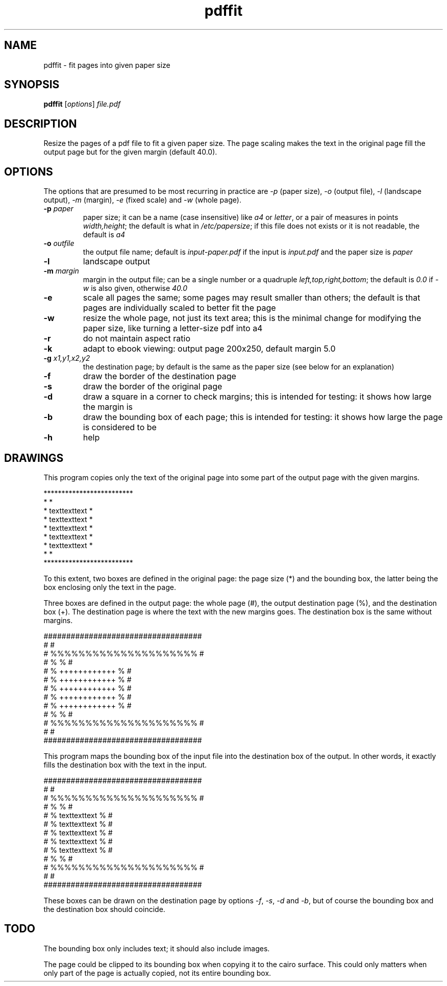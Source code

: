 .TH pdffit 1 "October 22, 2017"

.
.
.
.SH NAME
pdffit - fit pages into given paper size

.
.
.
.SH SYNOPSIS
\fBpdffit\fP
[\fIoptions\fP]
\fIfile.pdf\fP

.
.
.
.SH DESCRIPTION

Resize the pages of a pdf file to fit a given paper size. The page scaling
makes the text in the original page fill the output page but for the given
margin (default 40.0).

.
.
.
.SH OPTIONS

The options that are presumed to be most recurring in practice are \fI-p\fP
(paper size), \fI-o\fP (output file), \fI-l\fP (landscape output), \fI-m\fP
(margin), \fI-e\fP (fixed scale) and \fI-w\fP (whole page).

.TP
.B
-p \fIpaper\fP
paper size;
it can be a name (case insensitive)
like \fIa4\fP or \fIletter\fP,
or a pair of measures in points \fIwidth,height\fP;
the default is what in \fI/etc/papersize\fP;
if this file does not exists or it is not readable, the default is \fIa4\fP
.TP
.B
-o \fIoutfile\fP
the output file name;
default is \fIinput-paper.pdf\fP if the input is \fIinput.pdf\fP and the paper
size is \fIpaper\fP
.TP
.B
-l
landscape output
.TP
.B
-m \fImargin\fP
margin in the output file;
can be a single number or a quadruple \fIleft,top,right,bottom\fP;
the default is \fI0.0\fP if \fI-w\fP is also given, otherwise \fI40.0\fP
.TP
.B
-e
scale all pages the same;
some pages may result smaller than others;
the default is that pages are individually scaled to better fit the page
.TP
.B
-w
resize the whole page, not just its text area;
this is the minimal change for modifying the paper size,
like turning a letter-size pdf into a4
.TP
.B
-r
do not maintain aspect ratio
.TP
.B
-k
adapt to ebook viewing: output page 200x250, default margin 5.0
.TP
.B
-g \fIx1,y1,x2,y2\fP
the destination page; by default is the same as the paper size
(see below for an explanation)
.TP
.B
-f
draw the border of the destination page
.TP
.B
-s
draw the border of the original page
.TP
.B
-d
draw a square in a corner to check margins;
this is intended for testing: it shows how large the margin is
.TP
.B
-b
draw the bounding box of each page;
this is intended for testing: it shows how large the page is considered to be
.TP
.B
-h
help
.
.
.
.SH DRAWINGS

This program copies only the text of the original page into
some part of the output page with the given margins.

.nf
*************************
*                       *
*    texttexttext       *
*    texttexttext       *
*    texttexttext       *
*    texttexttext       *
*    texttexttext       *
*                       *
*************************
.fi

To this extent, two boxes are defined in the original page: the page size (*)
and the bounding box, the latter being the box enclosing only the text in the
page.

Three boxes are defined in the output page:
the whole page (#),
the output destination page (%),
and the destination box (+).
The destination page is where the text with the new margins goes.
The destination box is the same without margins.

.nf
###################################
#                                 #
#      %%%%%%%%%%%%%%%%%%%%%      #
#      %                   %      #
#      %    ++++++++++++   %      #
#      %    ++++++++++++   %      #
#      %    ++++++++++++   %      #
#      %    ++++++++++++   %      #
#      %    ++++++++++++   %      #
#      %                   %      #
#      %%%%%%%%%%%%%%%%%%%%%      #
#                                 #
###################################
.fi

This program maps the bounding box of the input file into the destination box
of the output. In other words, it exactly fills the destination box with the
text in the input.

.nf
###################################
#                                 #
#      %%%%%%%%%%%%%%%%%%%%%      #
#      %                   %      #
#      %    texttexttext   %      #
#      %    texttexttext   %      #
#      %    texttexttext   %      #
#      %    texttexttext   %      #
#      %    texttexttext   %      #
#      %                   %      #
#      %%%%%%%%%%%%%%%%%%%%%      #
#                                 #
###################################
.fi

These boxes can be drawn on the destination page by options
\fI-f\fP, \fI-s\fP, \fI-d\fP and \fI-b\fP,
but of course the bounding box and the destination box should coincide.
.
.
.
.SH TODO
The bounding box only includes text; it should also include images.

The page could be clipped to its bounding box when copying it to the cairo
surface. This could only matters when only part of the page is actually copied,
not its entire bounding box.

